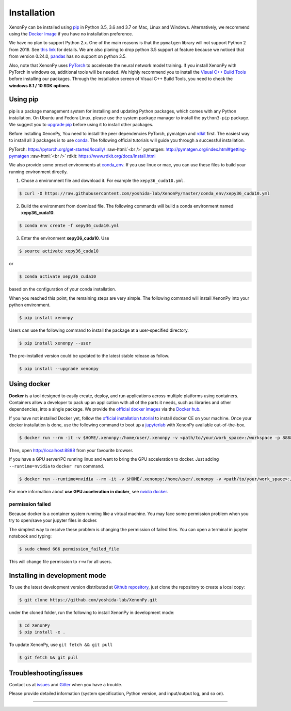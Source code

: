 .. role:: raw-html(raw)
    :format: html

============
Installation
============

XenonPy can be installed using pip_ in Python 3.5, 3.6 and 3.7 on Mac, Linux and Windows.
Alternatively, we recommend using the `Docker Image`_ if you have no installation preference.

We have no plan to support Python 2.x. One of the main reasons is that the ``pymatgen`` library will not support Python 2 from 2019.
See `this link <http://pymatgen.org/#py3k-only-with-effect-from-2019-1-1>`_ for details.
We are also planing to drop python 3.5 support at feature because we noticed that from version 0.24.0, `pandas <https://pandas.pydata.org/>`_ has no support on python 3.5.

Also, note that XenonPy uses PyTorch_ to accelerate the neural network model training.
If you install XenonPy with PyTorch in windows os, additional tools will be needed.
We highly recommend you to install the `Visual C++ Build Tools <http://landinghub.visualstudio.com/visual-cpp-build-tools>`_ before installing our packages.
Through the installation screen of Visual C++ Build Tools, you need to check the **windows 8.1 / 10 SDK options**.


.. _install_xenonpy:

---------
Using pip
---------

pip is a package management system for installing and updating Python packages,
which comes with any Python installation. On Ubuntu and Fedora Linux,
please use the system package manager to install the ``python3-pip`` package.
We suggest you to `upgrade pip <https://pip.pypa.io/en/stable/installing/>`_ before using it to install other packages.

Before installing XenonPy, You need to install the peer dependencies PyTorch, pymatgen and rdkit_ first.
The easiest way to install all 3 packages is to use conda_.
The following official tutorials will guide you through a successful installation.

PyTorch: https://pytorch.org/get-started/locally/
:raw-html:`<br />`
pymatgen: http://pymatgen.org/index.html#getting-pymatgen
:raw-html:`<br />`
rdkit: https://www.rdkit.org/docs/Install.html

We also provide some preset environments at `conda_env <https://github.com/yoshida-lab/XenonPy/tree/master/conda_env>`_.
If you use linux or mac, you can use these files to build your running environment directly.

1. Chose a environment file and download it. For example the ``xepy36_cuda10.yml``.

.. code-block:: bash

    $ curl -O https://raw.githubusercontent.com/yoshida-lab/XenonPy/master/conda_env/xepy36_cuda10.yml

2. Build the environment from download file. The following commands will build a conda environment named **xepy36_cuda10**.

.. code-block:: bash

    $ conda env create -f xepy36_cuda10.yml

3. Enter the environment **xepy36_cuda10**. Use

.. code-block:: bash

    $ source activate xepy36_cuda10

or

.. code-block:: bash

    $ conda activate xepy36_cuda10

based on the configuration of your conda installation.

When you reached this point, the remaining steps are very simple.
The following command will install XenonPy into your python environment.

.. code-block:: bash

    $ pip install xenonpy

Users can use the following command to install the package at a user-specified directory.

.. code-block:: bash

    $ pip install xenonpy --user

The pre-installed version could be updated to the latest stable release as follow.

.. code-block:: bash

    $ pip install --upgrade xenonpy


------------
Using docker
------------

.. image:: _static/docker.png


**Docker** is a tool designed to easily create, deploy, and run applications across multiple platforms using containers.
Containers allow a developer to pack up an application with all of the parts it needs, such as libraries and other dependencies, into a single package.
We provide the `official docker images`_ via the `Docker hub <https://hub.docker.com>`_.

If you have not installed Docker yet, follow the `official installation tutorial <https://docs.docker.com/install/>`_ to install docker CE on your machine.
Once your docker installation is done, use the following command to boot up a jupyterlab_ with XenonPy available out-of-the-box.

.. code-block:: bash

    $ docker run --rm -it -v $HOME/.xenonpy:/home/user/.xenonpy -v <path/to/your/work_space>:/workspace -p 8888:8888 yoshidalab/xenonpy

Then, open http://localhost:8888 from your favourite browser.

If you have a GPU server/PC running linux and want to bring the GPU acceleration to docker. Just adding ``--runtime=nvidia`` to ``docker run`` command.

.. code-block:: bash

    $ docker run --runtime=nvidia --rm -it -v $HOME/.xenonpy:/home/user/.xenonpy -v <path/to/your/work_space>:/workspace -p 8888:8888 yoshidalab/xenonpy

For more information about **use GPU acceleration in docker**, see `nvidia docker <https://github.com/NVIDIA/nvidia-docker>`_.


permission failed
-----------------

Because docker is a container system running like a virtual machine.
You may face some permission problem when you try to open/save your jupyter files in docker.

The simplest way to resolve these problem is changing the permission of failed files.
You can open a terminal in jupyter notebook and typing:

.. code-block:: bash

    $ sudo chmod 666 permission_failed_file

This will change file permission to ``r+w`` for all users.


------------------------------
Installing in development mode
------------------------------

To use the latest development version distributed at `Github repository`_,
just clone the repository to create a local copy:

.. code-block:: bash

    $ git clone https://github.com/yoshida-lab/XenonPy.git

under the cloned folder, run the following to install XenonPy in development mode:

.. code-block:: bash

    $ cd XenonPy
    $ pip install -e .

To update XenonPy, use ``git fetch && git pull`` 

.. code-block:: bash

    $ git fetch && git pull



----------------------
Troubleshooting/issues
----------------------

Contact us at issues_ and Gitter_ when you have a trouble.

Please provide detailed information (system specification, Python version, and input/output log, and so on).

-----------------------------------------------------------------------------------------------------------

.. _conda: http://conda.pydata.org
.. _official docker images: https://cloud.docker.com/u/yoshidalab/repository/docker/yoshidalab/xenonpy
.. _yoshida-lab channel: https://anaconda.org/yoshida
.. _pip: https://pip.pypa.io
.. _docker image: https://docs.docker.com
.. _Github repository: https://github.com/yoshida-lab/XenonPy
.. _issues: https://github.com/yoshida-lab/XenonPy/issues
.. _Gitter: https://gitter.im/yoshida-lab/XenonPy
.. _PyTorch: http://pytorch.org/
.. _rdkit: https://www.rdkit.org/
.. _jupyterlab: https://jupyterlab.readthedocs.io/en/stable/
